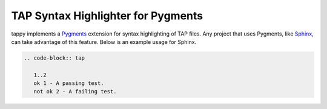 TAP Syntax Highlighter for Pygments
===================================

tappy implements a `Pygments <http://pygments.org/>`_ extension for syntax
highlighting of TAP files. Any project that uses Pygments, like
`Sphinx <http://sphinx-doc.org/>`_, can take advantage of this feature.
Below is an example usage for Sphinx.

.. code-block:: rst

   .. code-block:: tap

      1..2
      ok 1 - A passing test.
      not ok 2 - A failing test.
